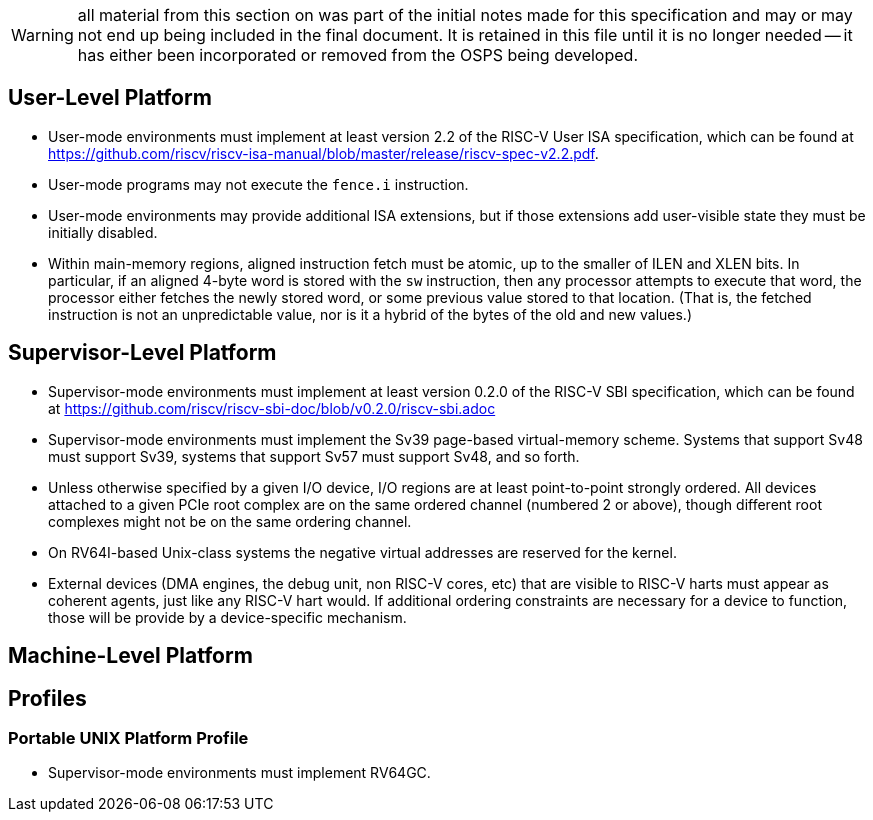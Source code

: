 WARNING: all material from this section on was part of the
initial notes made for this specification and may or may not
end up being included in the final document.  It is retained
in this file until it is no longer needed -- it has either
been incorporated or removed from the OSPS being developed.

## User-Level Platform

* User-mode environments must implement at least version 2.2 of the RISC-V User
  ISA specification, which can be found at
  https://github.com/riscv/riscv-isa-manual/blob/master/release/riscv-spec-v2.2.pdf.  
* User-mode programs may not execute the `fence.i` instruction.
* User-mode environments may provide additional ISA extensions, but if those
  extensions add user-visible state they must be initially disabled.
* Within main-memory regions, aligned instruction fetch must be atomic, up to
  the smaller of ILEN and XLEN bits.  In particular, if an aligned 4-byte word
  is stored with the `sw` instruction, then any processor attempts to execute
  that word, the processor either fetches the newly stored word, or some previous
  value stored to that location.  (That is, the fetched instruction is not an
  unpredictable value, nor is it a hybrid of the bytes of the old and new
  values.)

## Supervisor-Level Platform

* Supervisor-mode environments must implement at least version 0.2.0 of the
  RISC-V SBI specification, which can be found at
  https://github.com/riscv/riscv-sbi-doc/blob/v0.2.0/riscv-sbi.adoc
* Supervisor-mode environments must implement the Sv39 page-based
  virtual-memory scheme.   Systems that support Sv48 must support Sv39, systems
  that support Sv57 must support Sv48, and so forth.
* Unless otherwise specified by a given I/O device, I/O regions are at least
  point-to-point strongly ordered.  All devices attached to a given PCIe root
  complex are on the same ordered channel (numbered 2 or above), though
  different root complexes might not be on the same ordering channel.
* On RV64I-based Unix-class systems the negative virtual addresses are reserved
  for the kernel.
* External devices (DMA engines, the debug unit, non RISC-V cores, etc) that
  are visible to RISC-V harts must appear as coherent agents, just like any
  RISC-V hart would.  If additional ordering constraints are necessary for a
  device to function, those will be provide by a device-specific mechanism.

## Machine-Level Platform

## Profiles

### Portable UNIX Platform Profile

* Supervisor-mode environments must implement RV64GC.

